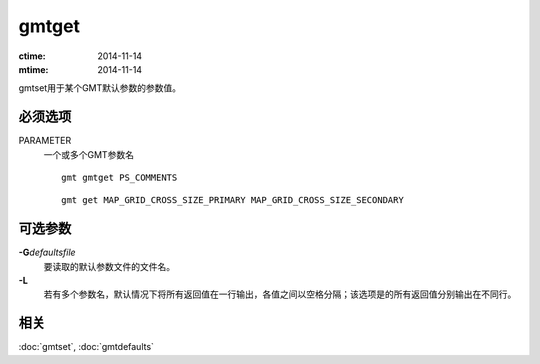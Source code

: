.. index:: ! gmtget

gmtget
======

:ctime: 2014-11-14
:mtime: 2014-11-14

gmtset用于某个GMT默认参数的参数值。

必须选项
--------

PARAMETER
    一个或多个GMT参数名

    ::

        gmt gmtget PS_COMMENTS

    ::

        gmt get MAP_GRID_CROSS_SIZE_PRIMARY MAP_GRID_CROSS_SIZE_SECONDARY

可选参数
--------

**-G**\ *defaultsfile*
    要读取的默认参数文件的文件名。

**-L**
    若有多个参数名，默认情况下将所有返回值在一行输出，各值之间以空格分隔；该选项是的所有返回值分别输出在不同行。

相关
----

:doc:`gmtset`, :doc:`gmtdefaults`
